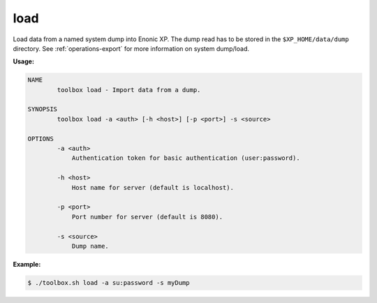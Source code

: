 .. _toolbox-load:

load
====

Load data from a named system dump into Enonic XP.
The dump read has to be stored in the ``$XP_HOME/data/dump`` directory.
See :ref:`operations-export` for more information on system dump/load.

**Usage:**

.. code-block:: none

  NAME
          toolbox load - Import data from a dump.

  SYNOPSIS
          toolbox load -a <auth> [-h <host>] [-p <port>] -s <source>

  OPTIONS
          -a <auth>
              Authentication token for basic authentication (user:password).

          -h <host>
              Host name for server (default is localhost).

          -p <port>
              Port number for server (default is 8080).

          -s <source>
              Dump name.

**Example:**

.. code-block:: none

  $ ./toolbox.sh load -a su:password -s myDump
